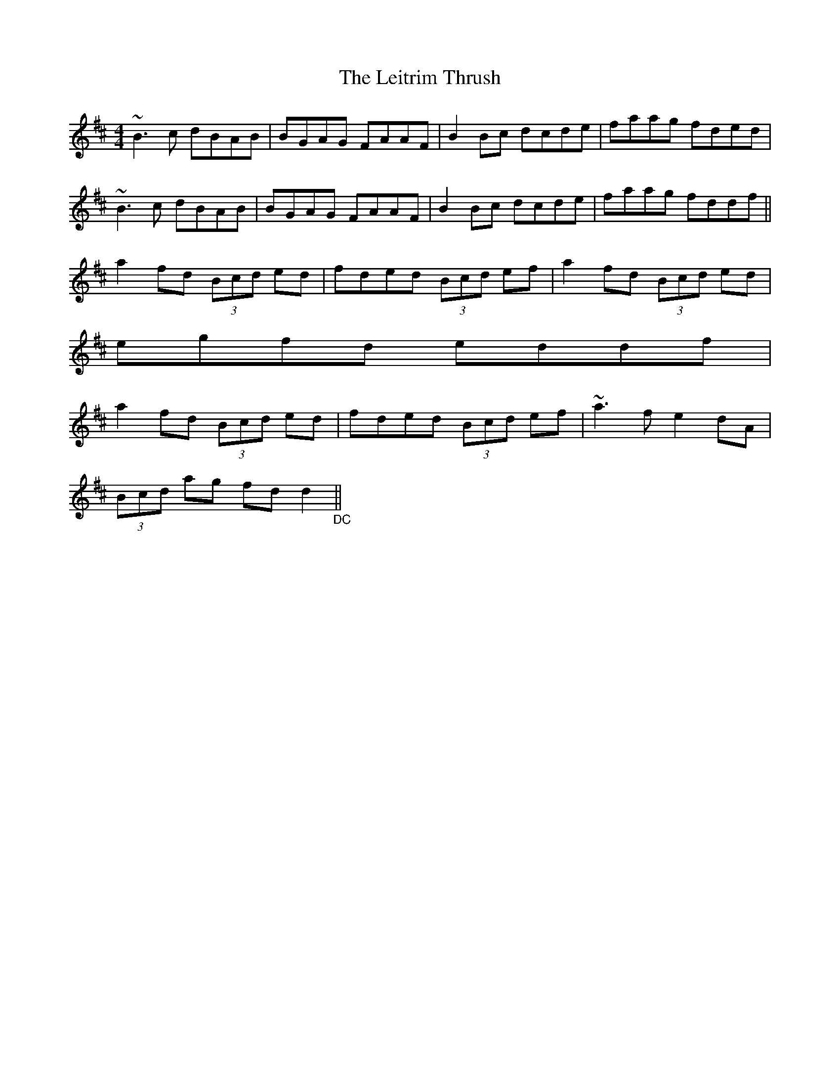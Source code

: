 X: 23370
T: Leitrim Thrush, The
R: reel
M: 4/4
K: Dmajor
~B3c dBAB|BGAG FAAF|B2Bc dcde|faag fded|
~B3c dBAB|BGAG FAAF|B2Bc dcde|faag fddf||
a2fd (3Bcd ed|fded (3Bcd ef|a2fd (3Bcd ed|
egfd eddf|
a2fd (3Bcd ed|fded (3Bcd ef|~a3f e2dA|
(3Bcd ag fdd2 "_DC"||

